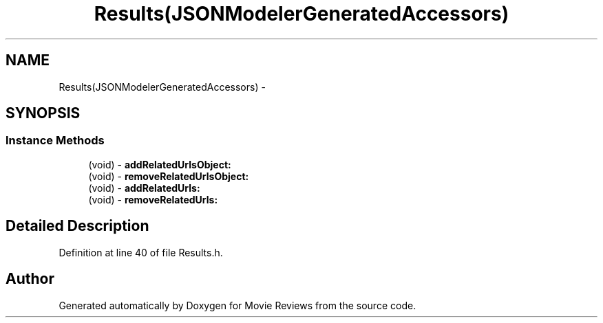 .TH "Results(JSONModelerGeneratedAccessors)" 3 "Tue Aug 11 2015" "Movie Reviews" \" -*- nroff -*-
.ad l
.nh
.SH NAME
Results(JSONModelerGeneratedAccessors) \- 
.SH SYNOPSIS
.br
.PP
.SS "Instance Methods"

.in +1c
.ti -1c
.RI "(void) \- \fBaddRelatedUrlsObject:\fP"
.br
.ti -1c
.RI "(void) \- \fBremoveRelatedUrlsObject:\fP"
.br
.ti -1c
.RI "(void) \- \fBaddRelatedUrls:\fP"
.br
.ti -1c
.RI "(void) \- \fBremoveRelatedUrls:\fP"
.br
.in -1c
.SH "Detailed Description"
.PP 
Definition at line 40 of file Results\&.h\&.

.SH "Author"
.PP 
Generated automatically by Doxygen for Movie Reviews from the source code\&.

